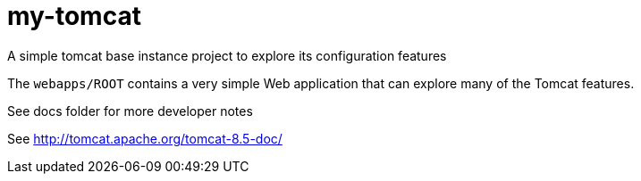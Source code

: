 = my-tomcat

A simple tomcat base instance project to explore its configuration features

The `webapps/ROOT` contains a very simple Web application that can explore 
many of the Tomcat features.

See docs folder for more developer notes

See http://tomcat.apache.org/tomcat-8.5-doc/
